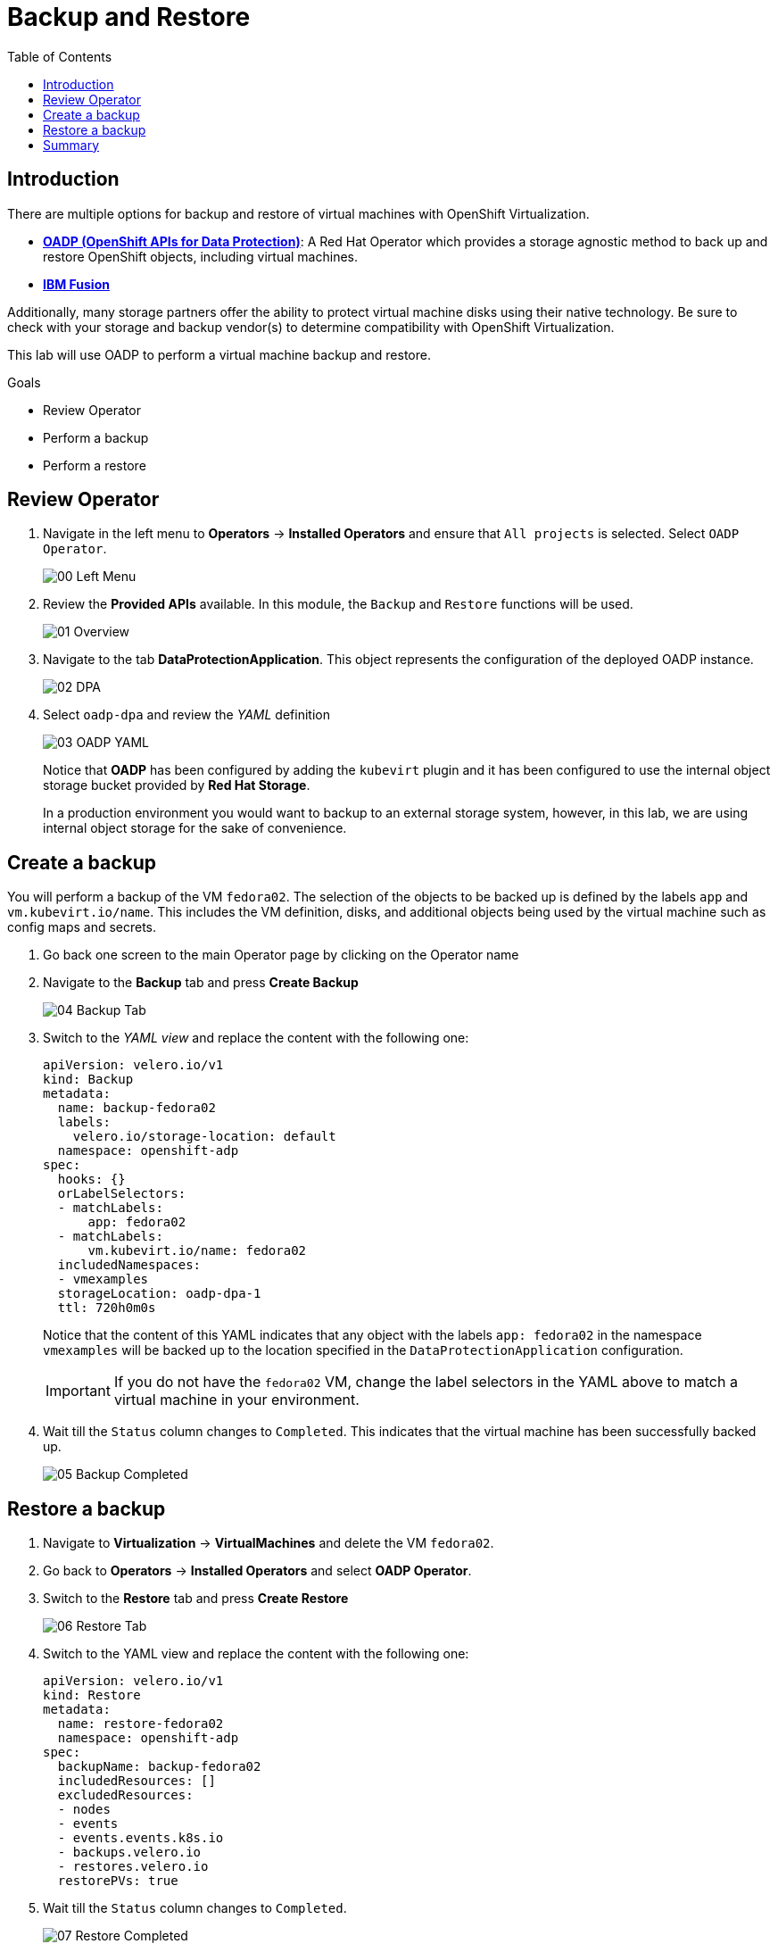 :scrollbar:
:toc2:
:preinstall_operators: %preinstall_operators%

=  Backup and Restore

== Introduction

There are multiple options for backup and restore of virtual machines with OpenShift Virtualization.

* https://docs.openshift.com/container-platform/4.13/backup_and_restore/application_backup_and_restore/oadp-features-plugins.html[*OADP (OpenShift APIs for Data Protection)*]: A Red Hat Operator which provides a storage agnostic method to back up and restore OpenShift objects, including virtual machines.
* https://www.ibm.com/docs/en/storage-fusion-software/2.7.x?topic=applications-selecting-protection[*IBM Fusion*]

Additionally, many storage partners offer the ability to protect virtual machine disks using their native technology. Be sure to check with your storage and backup vendor(s) to determine compatibility with OpenShift Virtualization.

This lab will use OADP to perform a virtual machine backup and restore.

.Goals
* Review Operator 
* Perform a backup
* Perform a restore

== Review Operator

. Navigate in the left menu to *Operators* -> *Installed Operators* and ensure that `All projects` is selected. Select `OADP Operator`.
+
image::images/Backup/00_Left_Menu.png[]

. Review the *Provided APIs* available. In this module, the `Backup` and `Restore` functions will be used.
+
image::images/Backup/01_Overview.png[]

. Navigate to the tab *DataProtectionApplication*. This object represents the configuration of the deployed OADP instance.
+
image::images/Backup/02_DPA.png[]

. Select `oadp-dpa` and review the _YAML_ definition
+
image::images/Backup/03_OADP_YAML.png[]
+
Notice that *OADP* has been configured by adding the `kubevirt` plugin and it has been configured to use the internal object storage bucket provided by *Red Hat Storage*.
+
In a production environment you would want to backup to an external storage system, however, in this lab, we are using internal object storage for the sake of convenience.

== Create a backup

You will perform a backup of the VM `fedora02`. The selection of the objects to be backed up is defined by the labels `app` and `vm.kubevirt.io/name`. This includes the VM definition, disks, and additional objects being used by the virtual machine such as config maps and secrets.

. Go back one screen to the main Operator page by clicking on the Operator name

. Navigate to the *Backup* tab and press *Create Backup*
+
image::images/Backup/04_Backup_Tab.png[]

. Switch to the _YAML view_ and replace the content with the following one:
+
[source,yaml]
----
apiVersion: velero.io/v1
kind: Backup
metadata:
  name: backup-fedora02
  labels:
    velero.io/storage-location: default
  namespace: openshift-adp
spec:
  hooks: {}
  orLabelSelectors:
  - matchLabels:
      app: fedora02
  - matchLabels:
      vm.kubevirt.io/name: fedora02
  includedNamespaces:
  - vmexamples
  storageLocation: oadp-dpa-1
  ttl: 720h0m0s
----
+
Notice that the content of this YAML indicates that any object with the labels `app: fedora02` in the namespace `vmexamples` will be backed up to the location specified in the `DataProtectionApplication` configuration.
+
[IMPORTANT]
If you do not have the `fedora02` VM, change the label selectors in the YAML above to match a virtual machine in your environment.


. Wait till the `Status` column changes to `Completed`. This indicates that the virtual machine has been successfully backed up.
+
image::images/Backup/05_Backup_Completed.png[]

== Restore a backup

. Navigate to *Virtualization* -> *VirtualMachines* and delete the VM `fedora02`.

. Go back to *Operators* -> *Installed Operators* and select *OADP Operator*. 

. Switch to the *Restore* tab and press *Create Restore*
+
image::images/Backup/06_Restore_Tab.png[]

. Switch to the YAML view and replace the content with the following one:
+
[source,yaml]
----
apiVersion: velero.io/v1
kind: Restore
metadata:
  name: restore-fedora02
  namespace: openshift-adp
spec:
  backupName: backup-fedora02
  includedResources: [] 
  excludedResources:
  - nodes
  - events
  - events.events.k8s.io
  - backups.velero.io
  - restores.velero.io
  restorePVs: true
----

. Wait till the `Status` column changes to `Completed`.
+
image::images/Backup/07_Restore_Completed.png[]

. Navigate back to *Virtualization* -> *Virtual Machines* and ensure the `fedora02` was restored.
+
image::images/Backup/08_VM_Restored.png[]


== Summary 

Protecting virtual machines is a critical aspect of a virtualization platform. OpenShift Virtualization provides multiple methods that enable native protection, for example using OADP, or allowing storage and backup partners to integrate their offerings. If you have questions about how to protect virtual machines, please don't hesitate to ask the proctors for the workshop or reach out to your vendor to determine their compatibility with OpenShift Virtualization.
